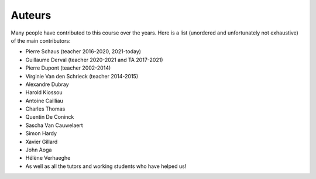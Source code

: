 ************
Auteurs
************

Many people have contributed to this course over the years.
Here is a list (unordered and unfortunately not exhaustive) of the main contributors:

- Pierre Schaus (teacher 2016-2020, 2021-today)
- Guillaume Derval (teacher 2020-2021 and TA 2017-2021)
- Pierre Dupont (teacher 2002-2014)
- Virginie Van den Schrieck (teacher 2014-2015)
- Alexandre Dubray
- Harold Kiossou
- Antoine Cailliau
- Charles Thomas
- Quentin De Coninck
- Sascha Van Cauwelaert
- Simon Hardy
- Xavier Gillard
- John Aoga
- Hélène Verhaeghe
- As well as all the tutors and working students who have helped us!
